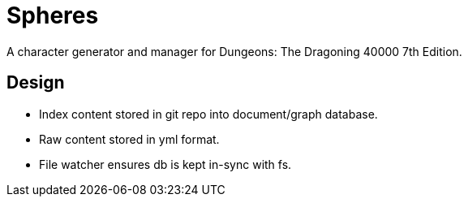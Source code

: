 = Spheres

A character generator and manager for Dungeons: The Dragoning 40000 7th Edition.

== Design

* Index content stored in git repo into document/graph database.
* Raw content stored in yml format.
* File watcher ensures db is kept in-sync with fs.

